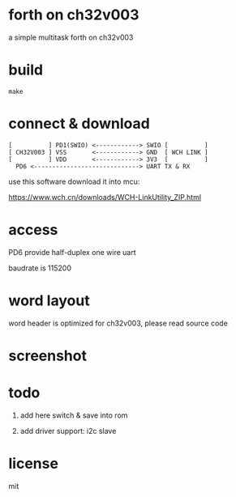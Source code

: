 * forth on ch32v003

a simple multitask forth on ch32v003

* build

#+BEGIN_SRC shell
make
#+END_SRC

* connect & download

#+BEGIN_SRC text
  [          ] PD1(SWIO) <------------> SWIO [          ]
  [ CH32V003 ] VSS       <------------> GND  [ WCH LINK ]
  [          ] VDD       <------------> 3V3  [          ]
	PD6 <-----------------------------> UART TX & RX   
#+END_SRC

use this software download it into mcu:

https://www.wch.cn/downloads/WCH-LinkUtility_ZIP.html

* access

PD6 provide half-duplex one wire uart

baudrate is 115200

* word layout

word header is optimized for ch32v003, please read source code

* screenshot

[[file:ch32v003-forth.png]]

* todo

1. add here switch & save into rom

2. add driver support: i2c slave

* license

mit
